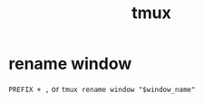 #+TITLE: tmux

* rename window
:PROPERTIES:
:source:   https://stackoverflow.com/a/40333995
:END:
~PREFIX + ,~ or =tmux rename window "$window_name"=

